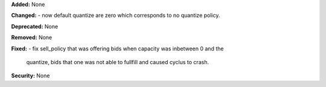 **Added:** None

**Changed:** 
- now default quantize are zero which corresponds to no quantize policy.

**Deprecated:** None

**Removed:** None

**Fixed:**
- fix sell_policy that was offering bids when capacity was inbetween 0 and the
  quantize, bids that one was not able to fullfill and caused cyclus to crash.

**Security:** None
